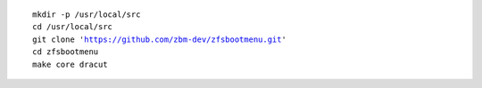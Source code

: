 .. parsed-literal::

  mkdir -p /usr/local/src
  cd /usr/local/src
  git clone 'https://github.com/zbm-dev/zfsbootmenu.git'
  cd zfsbootmenu
  make core dracut
